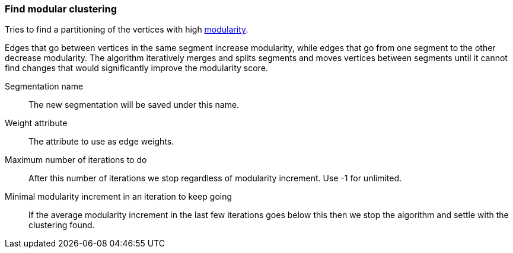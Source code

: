 ### Find modular clustering

Tries to find a partitioning of the vertices with high
http://en.wikipedia.org/wiki/Modularity_(networks)[modularity].

Edges that go between vertices in the same segment increase modularity, while edges that go from
one segment to the other decrease modularity. The algorithm iteratively merges and splits segments
and moves vertices between segments until it cannot find changes that would significantly improve
the modularity score.

====
[[name]] Segmentation name::
The new segmentation will be saved under this name.

[[weights]] Weight attribute::
The attribute to use as edge weights.

[[max-iterations]] Maximum number of iterations to do::
After this number of iterations we stop regardless of modularity increment. Use -1 for unlimited.

[[min-increment-per-iteration]] Minimal modularity increment in an iteration to keep going::
If the average modularity increment in the last few iterations goes below this then we stop
the algorithm and settle with the clustering found.
====
